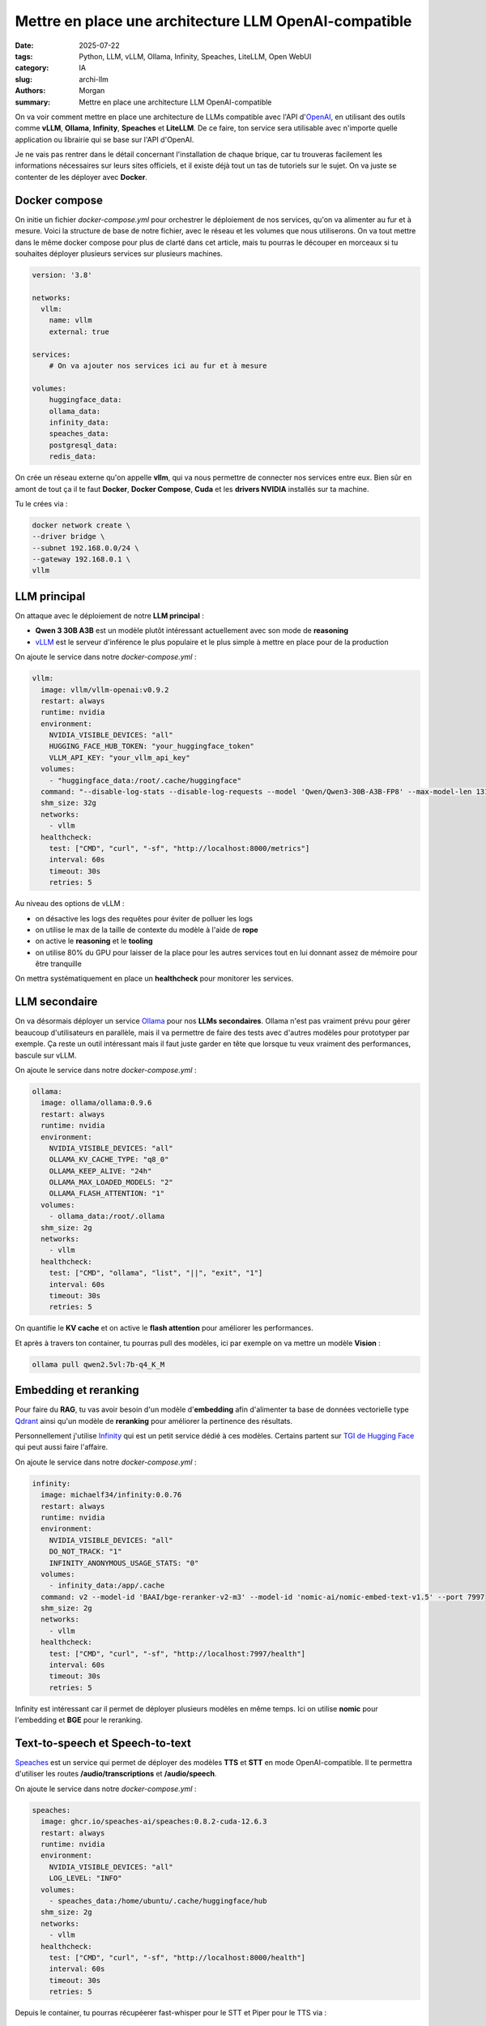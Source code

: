 Mettre en place une architecture LLM OpenAI-compatible
######################################################

:date: 2025-07-22
:tags: Python, LLM, vLLM, Ollama, Infinity, Speaches, LiteLLM, Open WebUI
:category: IA
:slug: archi-llm
:authors: Morgan
:summary: Mettre en place une architecture LLM OpenAI-compatible

.. image:: ./images/openai.png
    :alt: OpenAI
    :align: right


On va voir comment mettre en place une architecture de LLMs compatible avec l'API d'`OpenAI <https://platform.openai.com/docs/overview>`_, en utilisant des outils comme **vLLM**, **Ollama**, **Infinity**, **Speaches** et **LiteLLM**.
De ce faire, ton service sera utilisable avec n'importe quelle application ou librairie qui se base sur l'API d'OpenAI.

Je ne vais pas rentrer dans le détail concernant l'installation de chaque brique, car tu trouveras facilement les informations
nécessaires sur leurs sites officiels, et il existe déjà tout un tas de tutoriels sur le sujet. On va juste se contenter de
les déployer avec **Docker**.

Docker compose
==============

On initie un fichier `docker-compose.yml` pour orchestrer le déploiement de nos services, qu'on va alimenter au fur et à mesure.
Voici la structure de base de notre fichier, avec le réseau et les volumes que nous utiliserons. On va tout mettre dans le même docker compose pour plus de clarté
dans cet article, mais tu pourras le découper en morceaux si tu souhaites déployer plusieurs services sur plusieurs machines.

.. code-block:: yaml

    version: '3.8'

    networks:
      vllm:
        name: vllm
        external: true

    services:
        # On va ajouter nos services ici au fur et à mesure

    volumes:
        huggingface_data:
        ollama_data:
        infinity_data:
        speaches_data:
        postgresql_data:
        redis_data:


On crée un réseau externe qu'on appelle **vllm**, qui va nous permettre de connecter nos services entre eux.
Bien sûr en amont de tout ça il te faut **Docker**, **Docker Compose**, **Cuda** et les **drivers NVIDIA** installés sur ta machine.

Tu le crées via :

.. code-block:: bash

    docker network create \
    --driver bridge \
    --subnet 192.168.0.0/24 \
    --gateway 192.168.0.1 \
    vllm


LLM principal
===============

On attaque avec le déploiement de notre **LLM principal** :

- **Qwen 3 30B A3B** est un modèle plutôt intéressant actuellement avec son mode de **reasoning**
- `vLLM <https://docs.vllm.ai/en/latest/>`_ est le serveur d'inférence le plus populaire et le plus simple à mettre en place pour de la production

On ajoute le service dans notre `docker-compose.yml` :

.. code-block:: yaml

  vllm:
    image: vllm/vllm-openai:v0.9.2
    restart: always
    runtime: nvidia
    environment:
      NVIDIA_VISIBLE_DEVICES: "all"
      HUGGING_FACE_HUB_TOKEN: "your_huggingface_token"
      VLLM_API_KEY: "your_vllm_api_key"
    volumes:
      - "huggingface_data:/root/.cache/huggingface"
    command: "--disable-log-stats --disable-log-requests --model 'Qwen/Qwen3-30B-A3B-FP8' --max-model-len 131072 --gpu-memory-utilization 0.8 --swap-space 8 --kv-cache-dtype 'auto' --enable-auto-tool-choice --tool-call-parser 'hermes' --enable-reasoning --reasoning-parser 'deepseek_r1' --rope-scaling '{\"rope_type\":\"yarn\",\"factor\":4.0,\"original_max_position_embeddings\":32768}'"
    shm_size: 32g
    networks:
      - vllm
    healthcheck:
      test: ["CMD", "curl", "-sf", "http://localhost:8000/metrics"]
      interval: 60s
      timeout: 30s
      retries: 5

Au niveau des options de vLLM :

- on désactive les logs des requêtes pour éviter de polluer les logs
- on utilise le max de la taille de contexte du modèle à l'aide de **rope**
- on active le **reasoning** et le **tooling**
- on utilise 80% du GPU pour laisser de la place pour les autres services tout en lui donnant assez de mémoire pour être tranquille

On mettra systématiquement en place un **healthcheck** pour monitorer les services.


LLM secondaire
==============

On va désormais déployer un service `Ollama <https://ollama.ai/>`_ pour nos **LLMs secondaires**. Ollama n'est pas vraiment prévu pour gérer
beaucoup d'utilisateurs en parallèle, mais il va permettre de faire des tests avec d'autres modèles pour prototyper par exemple.
Ça reste un outil intéressant mais il faut juste garder en tête que lorsque tu veux vraiment des performances, bascule sur vLLM.

On ajoute le service dans notre `docker-compose.yml` :

.. code-block:: yaml

  ollama:
    image: ollama/ollama:0.9.6
    restart: always
    runtime: nvidia
    environment:
      NVIDIA_VISIBLE_DEVICES: "all"
      OLLAMA_KV_CACHE_TYPE: "q8_0"
      OLLAMA_KEEP_ALIVE: "24h"
      OLLAMA_MAX_LOADED_MODELS: "2"
      OLLAMA_FLASH_ATTENTION: "1"
    volumes:
      - ollama_data:/root/.ollama
    shm_size: 2g
    networks:
      - vllm
    healthcheck:
      test: ["CMD", "ollama", "list", "||", "exit", "1"]
      interval: 60s
      timeout: 30s
      retries: 5

On quantifie le **KV cache** et on active le **flash attention** pour améliorer les performances.

Et après à travers ton container, tu pourras pull des modèles, ici par exemple on va mettre un modèle **Vision** :

.. code-block:: bash

    ollama pull qwen2.5vl:7b-q4_K_M


Embedding et reranking
========================

Pour faire du **RAG**, tu vas avoir besoin d'un modèle d'**embedding** afin d'alimenter ta base de données vectorielle type `Qdrant <https://qdrant.tech/>`_ ainsi
qu'un modèle de **reranking** pour améliorer la pertinence des résultats.

Personnellement j'utilise `Infinity <https://github.com/michaelfeil/infinity>`_ qui est un petit service dédié à ces modèles. Certains partent sur `TGI de Hugging Face <https://huggingface.co/docs/text-generation-inference>`_ qui peut aussi faire l'affaire.

On ajoute le service dans notre `docker-compose.yml` :

.. code-block:: yaml

  infinity:
    image: michaelf34/infinity:0.0.76
    restart: always
    runtime: nvidia
    environment:
      NVIDIA_VISIBLE_DEVICES: "all"
      DO_NOT_TRACK: "1"
      INFINITY_ANONYMOUS_USAGE_STATS: "0"
    volumes:
      - infinity_data:/app/.cache
    command: v2 --model-id 'BAAI/bge-reranker-v2-m3' --model-id 'nomic-ai/nomic-embed-text-v1.5' --port 7997
    shm_size: 2g
    networks:
      - vllm
    healthcheck:
      test: ["CMD", "curl", "-sf", "http://localhost:7997/health"]
      interval: 60s
      timeout: 30s
      retries: 5

Infinity est intéressant car il permet de déployer plusieurs modèles en même temps. Ici on utilise **nomic** pour l'embedding et **BGE** pour le reranking.

Text-to-speech et Speech-to-text
=================================


`Speaches <https://github.com/speaches-ai/speaches>`_ est un service qui permet de déployer des modèles **TTS** et **STT** en mode OpenAI-compatible.
Il te permettra d'utiliser les routes **/audio/transcriptions** et **/audio/speech**.

On ajoute le service dans notre `docker-compose.yml` :

.. code-block:: yaml

  speaches:
    image: ghcr.io/speaches-ai/speaches:0.8.2-cuda-12.6.3
    restart: always
    runtime: nvidia
    environment:
      NVIDIA_VISIBLE_DEVICES: "all"
      LOG_LEVEL: "INFO"
    volumes:
      - speaches_data:/home/ubuntu/.cache/huggingface/hub
    shm_size: 2g
    networks:
      - vllm
    healthcheck:
      test: ["CMD", "curl", "-sf", "http://localhost:8000/health"]
      interval: 60s
      timeout: 30s
      retries: 5

Depuis le container, tu pourras récupéerer fast-whisper pour le STT et Piper pour le TTS via :

.. code-block:: bash

    huggingface-cli download speaches-ai/piper-fr_FR-siwis-medium
    huggingface-cli download Systran/faster-whisper-small

Orchestration avec LiteLLM
============================

Et voilà, tu as tous tes services prêts à être orchestrés.

Ok maintenant qu'on a nos différents services, on va les orchestrer avec `LiteLLM <https://www.litellm.ai/>`_.

LiteLLM va se charger de faire le routage des requêtes OpenAI vers les services adéquats, en fonction de la route demandée.

On imagine que tu crées le fichier de configuration suivant dans `/root/litellm/config.yaml` :

.. code-block:: yaml

    general_settings:
      master_key: your_master_key
      proxy_batch_write_at: 60
      database_connection_pool_limit: 10

    model_list:
      # Notre LLM principal
      - model_name: qwen3
        model_info:
          max_tokens: 65536
          max_input_tokens: 65536
          max_output_tokens: 65536
        litellm_params:
          model: hosted_vllm/Qwen/Qwen3-30B-A3B-FP8
          api_base: http://vllm:8000
          api_key: your_vllm_api_key
      # Notre LLM secondaire
      - model_name: qwen2.5-vl
        model_info:
          max_tokens: 16384
          max_input_tokens: 16384
          max_output_tokens: 16384
        litellm_params:
          model: ollama/qwen2.5vl:7b-q4_K_M
          api_base: http://ollama:11434
      # Embedding et reranking
      - model_name: nomic
        litellm_params:
          model: infinity/nomic-ai/nomic-embed-text-v1.5
          api_base: http://infinity:7997
        model_info:
          mode: embedding
      - model_name: bge-reranker
        litellm_params:
          model: infinity/BAAI/bge-reranker-v2-m3
          api_base: http://infinity:7997
        model_info:
          mode: rerank
      # TTS et STT
      - model_name: whisper
        litellm_params:
          model: openai/Systran/faster-whisper-small
          api_base: http://speaches:8000
        model_info:
          mode: audio_transcription
      - model_name: piper
        litellm_params:
          model: openai/speaches-ai/piper-fr_FR-siwis-medium
          api_base: http://speaches:8000
        model_info:
          mode: audio_speech

    litellm_settings:
      num_retries: 3
      request_timeout: 3600
      fallbacks: []
      allowed_fails: 5
      cooldown_time: 30
      set_verbose: False
      json_logs: True
      cache: False
      drop_params: True
      telemetry: False


On a ici une configuration de base pour servir nos modèles. En amélioration, tu pourrais gérer des modèles de **fallbacks** et des
limites en **rpm** et en **tpm**. Si tu as plusieurs cartes graphiques, tu peux dupliquer tes modèles dessus et liteLLM se chargera
de faire la répartition de charge en fonction de la stratégie de **routing** que tu auras choisie.


On ajoute le service dans notre `docker-compose.yml`. Note qu'il nous faut un **postgresql** et un **redis** pour stocker les données de LiteLLM :

.. code-block:: yaml

    redis:
      image: redis:8
      restart: always
      networks:
        - vllm
      volumes:
        - redis_data:/data
      environment:
        REDIS_PASSWORD: "your_redis_password"
      command: ["redis-server", "--appendonly", "yes"]
      healthcheck:
        test: ["CMD", "redis-cli", "ping"]
        interval: 60s
        timeout: 30s
        retries: 5

    postgres:
      image: postgres:17
      restart: always
      networks:
        - vllm
      environment:
        POSTGRES_USER: "your_postgres_user"
        POSTGRES_PASSWORD: "your_postgres_password"
        POSTGRES_DB: "your_postgres_db"
      volumes:
        - postgresql_data:/var/lib/postgresql/data
      healthcheck:
        test: ["CMD", "pg_isready", "-U", "your_postgres_user"]
        interval: 60s
        timeout: 30s
        retries: 5

    litellm:
      image: ghcr.io/berriai/litellm:main-v1.74.0-stable
      container_name: litellm
      restart: always
      depends_on:
        - postgres
        - redis
      environment:
        - LITELLM_MODE=PRODUCTION
        - LITELLM_LOG=ERROR
        - LITELLM_SALT_KEY=your_salt_key
        - DATABASE_URL=postgresql://your_postgres_user:your_postgres_password@postgres:5432/your_postgres_db
        - REDIS_URL=redis://redis:6379/0
      ports:
        - "4000:4000"
      command: --config /app/config.yaml --telemetry False
      volumes:
        - /root/litellm/config.yaml:/app/config.yaml
      networks:
        - vllm
      healthcheck:
        test: ["CMD-SHELL", "wget --quiet --tries=1 http://localhost:4000/health/liveliness || exit 1"]
        interval: 60s
        timeout: 30s
        retries: 5

Et voilà, tu démarres tout ça et tu peux accéder à ton API OpenAI compatible sur http://localhost:4000.

Utilisation de l'API
====================

Tu peux alors par exemple utiliser la librairie **OpenAI** en python ou utiliser **curl** directement pour faire des requêtes du type :

.. code-block:: bash

    curl -X POST http://localhost:4000/chat/completions \
    -H "Content-Type: application/json" \
    -H "Authorization: Bearer your_master_key" \
    -d '{
        "model": "qwen3",
        "messages": [
            {
                "role": "user",
                "content": "Hello, how are you?"
            }
        ]
    }'

Tu peux utiliser les routes :

- **/chat/completions** pour les modèles de chat avec **qwen3** et **qwen2.5-vl**
- **/embeddings** pour les modèles d'embeddings avec **nomic**
- **/rerank** pour les modèles de reranking avec **bge-reranker**
- **/audio/transcriptions** pour les modèles de transcription audio avec **whisper**
- **/audio/speech** pour les modèles de synthèse vocale avec **piper**


Tu pourras aussi utiliser ton API sur des interfaces graphiques comme `Open WebUI <https://openwebui.com/>`_ ou `LibreChat <https://librechat.ai/>`_.
Étant OpenAI compatible, tu pourras l'utiliser dans des workflows d'agents comme `N8N <https://n8n.io/>`_ ou encore utiliser dans des librairies comme `LangChain <https://www.langchain.com/>`_.

L'archi finale que tu pourras mettre en place pourra ressembler à ça :

.. image:: ./images/archi-llm.png
    :alt: Architecture LLM OpenAI-compatible
    :align: center

Et voilà ! Tu disposes maintenant d'une architecture LLM complète, flexible et compatible avec l'écosystème OpenAI. N'hésite pas à expérimenter avec d'autres modèles et à adapter cette configuration à tes besoins. Bon déploiement !